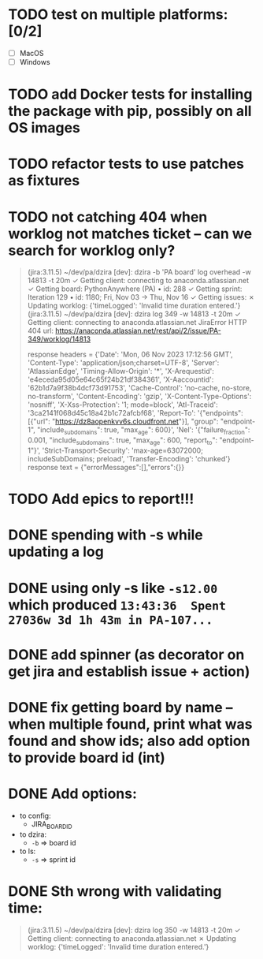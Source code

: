 * TODO test on multiple platforms: [0/2]

- [ ] MacOS
- [ ] Windows

* TODO add Docker tests for installing the package with pip, possibly on all OS images

* TODO refactor tests to use patches as fixtures
  
* TODO not catching 404 when worklog not matches ticket -- can we search for worklog only?

#+begin_quote
 (jira:3.11.5) ~/dev/pa/dzira [dev]: dzira -b 'PA board' log overhead -w 14813 -t 20m
✓  Getting client:      connecting to anaconda.atlassian.net
✓  Getting board:       PythonAnywhere (PA) • id: 288
✓  Getting sprint:      Iteration 129 • id: 1180; Fri, Nov 03 -> Thu, Nov 16
✓  Getting issues:
✗  Updating worklog:
{'timeLogged': 'Invalid time duration entered.'}
 (jira:3.11.5) ~/dev/pa/dzira [dev]: dzira log 349 -w 14813 -t 20m
✓  Getting client:      connecting to anaconda.atlassian.net
JiraError HTTP 404 url: https://anaconda.atlassian.net/rest/api/2/issue/PA-349/worklog/14813

        response headers = {'Date': 'Mon, 06 Nov 2023 17:12:56 GMT', 'Content-Type': 'application/json;charset=UTF-8', 'Server': 'AtlassianEdge', 'Timing-Allow-Origin': '*', 'X-Arequestid': 'e4eceda95d05e64c65f24b21df384361', 'X-Aaccountid': '62b1d7a9f38b4dcf73d91753', 'Cache-Control': 'no-cache, no-store, no-transform', 'Content-Encoding': 'gzip', 'X-Content-Type-Options': 'nosniff', 'X-Xss-Protection': '1; mode=block', 'Atl-Traceid': '3ca2141f068d45c18a42b1c72afcbf68', 'Report-To': '{"endpoints": [{"url": "https://dz8aopenkvv6s.cloudfront.net"}], "group": "endpoint-1", "include_subdomains": true, "max_age": 600}', 'Nel': '{"failure_fraction": 0.001, "include_subdomains": true, "max_age": 600, "report_to": "endpoint-1"}', 'Strict-Transport-Security': 'max-age=63072000; includeSubDomains; preload', 'Transfer-Encoding': 'chunked'}
        response text = {"errorMessages":[],"errors":{}}
#+end_quote


* TODO Add epics to report!!!

* DONE spending with -s while updating a log
CLOSED: [2023-11-26 Sun 21:28]

* DONE using only -s like =-s12.00= which produced =13:43:36  Spent 27036w 3d 1h 43m in PA-107...=
CLOSED: [2023-11-03 Fri 10:36]

* DONE add spinner (as decorator on get jira and establish issue + action)

* DONE fix getting board by name -- when multiple found, print what was found and show ids; also add option to provide board id (int)
CLOSED: [2023-11-26 Sun 21:28]

* DONE Add options:
CLOSED: [2023-11-26 Sun 21:28]
- to config:
  + JIRA_BOARD_ID
- to dzira:
  + =-b= => board id
- to ls:
  + =-s= => sprint id

* DONE Sth wrong with validating time:
CLOSED: [2023-11-26 Sun 21:27]

#+begin_quote
 (jira:3.11.5) ~/dev/pa/dzira [dev]: dzira log 350 -w 14813 -t 20m
✓  Getting client:      connecting to anaconda.atlassian.net
✗  Updating worklog:
{'timeLogged': 'Invalid time duration entered.'}
#+end_quote
